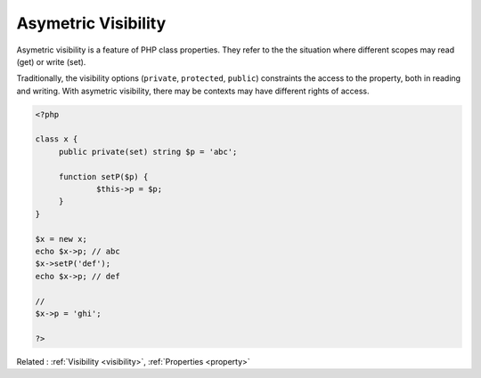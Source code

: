 .. _asymetric visibility:
.. _set-visibility:

Asymetric Visibility
--------------------

Asymetric visibility is a feature of PHP class properties. They refer to the the situation where different scopes may read (get) or write (set). 

Traditionally, the visibility options (``private``, ``protected``, ``public``) constraints the access to the property, both in reading and writing. With asymetric visibility, there may be contexts may have different rights of access.

.. code-block:: php
   
   <?php
   
   class x {
   	public private(set) string $p = 'abc';
   	
   	function setP($p) {
   		$this->p = $p;
   	}
   }
   
   $x = new x;
   echo $x->p; // abc
   $x->setP('def'); 
   echo $x->p; // def
   
   // 
   $x->p = 'ghi';
   
   ?>


Related : :ref:`Visibility <visibility>`, :ref:`Properties <property>`
